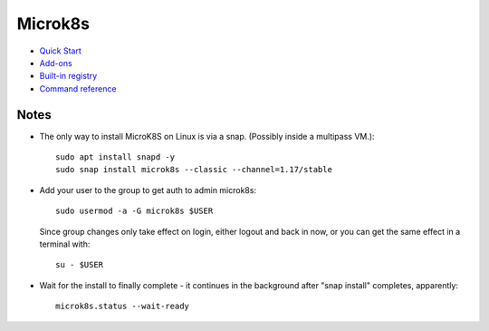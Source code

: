 Microk8s
========

* `Quick Start <https://microk8s.io/docs/>`_
* `Add-ons <https://microk8s.io/docs/addons>`_
* `Built-in registry <https://microk8s.io/docs/registry-built-in>`_
* `Command reference <https://microk8s.io/docs/commands>`_

Notes
-----

* The only way to install MicroK8S on Linux is via a snap.
  (Possibly inside a multipass VM.)::

    sudo apt install snapd -y
    sudo snap install microk8s --classic --channel=1.17/stable

* Add your user to the group to get auth to admin microk8s::

    sudo usermod -a -G microk8s $USER

  Since group changes only take effect on login, either logout and
  back in now, or you can get the same effect in a terminal with::

    su - $USER

* Wait for the install to finally complete - it continues in the background
  after "snap install" completes, apparently::

    microk8s.status --wait-ready
